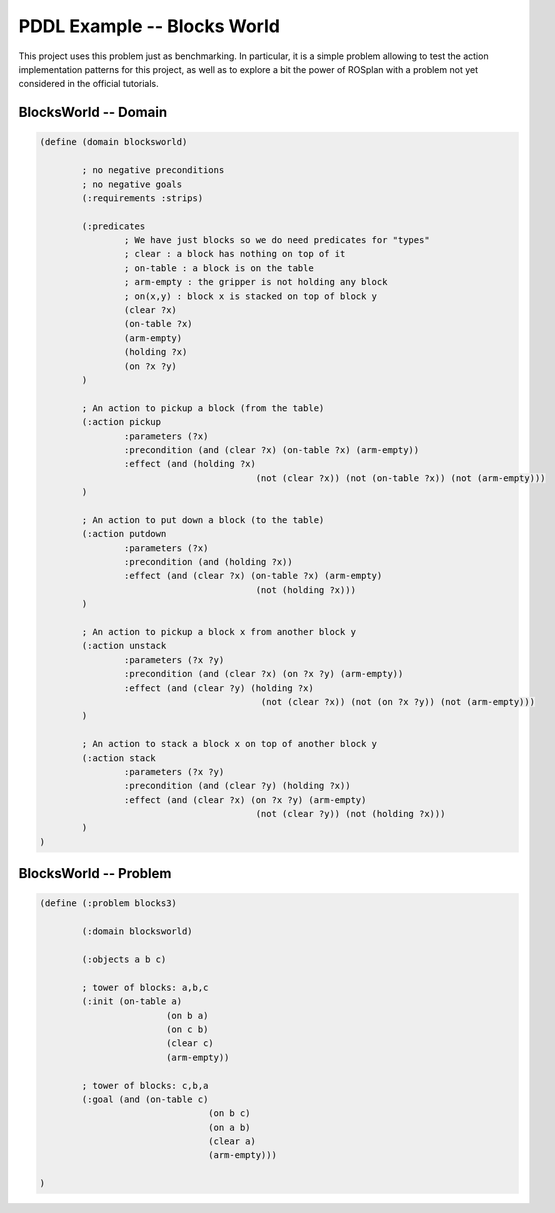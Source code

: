 .. _pddl-blocksworld:

PDDL Example -- Blocks World
==============================

This project uses this problem just as benchmarking. In particular, it is a simple problem allowing to test the action implementation patterns for this project, as well as to explore a bit the power of ROSplan with a problem not yet considered in the official tutorials. 

BlocksWorld -- Domain
-----------------------

.. code-block:: LISP
	
	(define (domain blocksworld)
		
		; no negative preconditions
		; no negative goals
		(:requirements :strips)

		(:predicates
			; We have just blocks so we do need predicates for "types"
			; clear : a block has nothing on top of it 
			; on-table : a block is on the table 
			; arm-empty : the gripper is not holding any block 
			; on(x,y) : block x is stacked on top of block y 
			(clear ?x)    
			(on-table ?x)
			(arm-empty)
			(holding ?x)
			(on ?x ?y)
		)

		; An action to pickup a block (from the table)
		(:action pickup
			:parameters (?x)
			:precondition (and (clear ?x) (on-table ?x) (arm-empty))
			:effect (and (holding ?x) 
						 (not (clear ?x)) (not (on-table ?x)) (not (arm-empty)))
		)

		; An action to put down a block (to the table)
		(:action putdown
			:parameters (?x)
			:precondition (and (holding ?x))
			:effect (and (clear ?x) (on-table ?x) (arm-empty)
						 (not (holding ?x)))
		)
		
		; An action to pickup a block x from another block y
		(:action unstack
			:parameters (?x ?y)
			:precondition (and (clear ?x) (on ?x ?y) (arm-empty))
			:effect (and (clear ?y) (holding ?x)
						  (not (clear ?x)) (not (on ?x ?y)) (not (arm-empty)))
		)
		
		; An action to stack a block x on top of another block y
		(:action stack
			:parameters (?x ?y)
			:precondition (and (clear ?y) (holding ?x))
			:effect (and (clear ?x) (on ?x ?y) (arm-empty)
						 (not (clear ?y)) (not (holding ?x)))
		)
	)

BlocksWorld -- Problem
-----------------------

.. code-block:: LISP
	
	(define (:problem blocks3)

		(:domain blocksworld)
		
		(:objects a b c)
		
		; tower of blocks: a,b,c
		(:init (on-table a)
				(on b a)
				(on c b)
				(clear c)
				(arm-empty))
		
		; tower of blocks: c,b,a        
		(:goal (and (on-table c)
					(on b c)
					(on a b)
					(clear a)
					(arm-empty)))

	)
